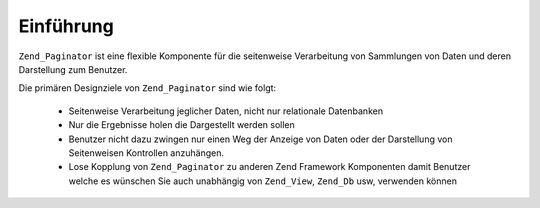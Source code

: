 .. _zend.paginator.introduction:

Einführung
==========

``Zend_Paginator`` ist eine flexible Komponente für die seitenweise Verarbeitung von Sammlungen von Daten und
deren Darstellung zum Benutzer.

Die primären Designziele von ``Zend_Paginator`` sind wie folgt:



   - Seitenweise Verarbeitung jeglicher Daten, nicht nur relationale Datenbanken

   - Nur die Ergebnisse holen die Dargestellt werden sollen

   - Benutzer nicht dazu zwingen nur einen Weg der Anzeige von Daten oder der Darstellung von Seitenweisen
     Kontrollen anzuhängen.

   - Lose Kopplung von ``Zend_Paginator`` zu anderen Zend Framework Komponenten damit Benutzer welche es wünschen
     Sie auch unabhängig von ``Zend_View``, ``Zend_Db`` usw, verwenden können




